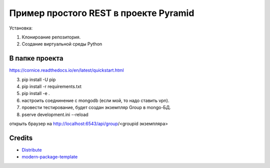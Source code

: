 Пример простого REST в проекте Pyramid
======================================

Установка:

1. Клонироание репозитория.
2. Создание виртуальной среды Python 

В папке проекта
---------------

https://cornice.readthedocs.io/en/latest/quickstart.html

3. pip install -U pip
4. pip install -r requirements.txt
5. pip install -e .
6. настроить соеднинение с mongodb (если мой, то надо ставить vpn).
7. провести тестирование, будет создан экземпляр Group в mongo-БД.
8. pserve development.ini --reload

открыть браузер на http://localhost:6543/api/group/<groupid экземпляра>


Credits
-------

- `Distribute`_
- `modern-package-template`_

.. _Distribute: http://code.activestate.com/pypm/distribute/
.. _`modern-package-template`: http://code.activestate.com/pypm/modern-package-template/
